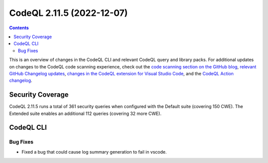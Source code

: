 .. _codeql-cli-2.11.5:

==========================
CodeQL 2.11.5 (2022-12-07)
==========================

.. contents:: Contents
   :depth: 2
   :local:
   :backlinks: none

This is an overview of changes in the CodeQL CLI and relevant CodeQL query and library packs. For additional updates on changes to the CodeQL code scanning experience, check out the `code scanning section on the GitHub blog <https://github.blog/tag/code-scanning/>`__, `relevant GitHub Changelog updates <https://github.blog/changelog/label/code-scanning/>`__, `changes in the CodeQL extension for Visual Studio Code <https://marketplace.visualstudio.com/items/GitHub.vscode-codeql/changelog>`__, and the `CodeQL Action changelog <https://github.com/github/codeql-action/blob/main/CHANGELOG.md>`__.

Security Coverage
-----------------

CodeQL 2.11.5 runs a total of 361 security queries when configured with the Default suite (covering 150 CWE). The Extended suite enables an additional 112 queries (covering 32 more CWE).

CodeQL CLI
----------

Bug Fixes
~~~~~~~~~

*   Fixed a bug that could cause log summary generation to fail in vscode.
